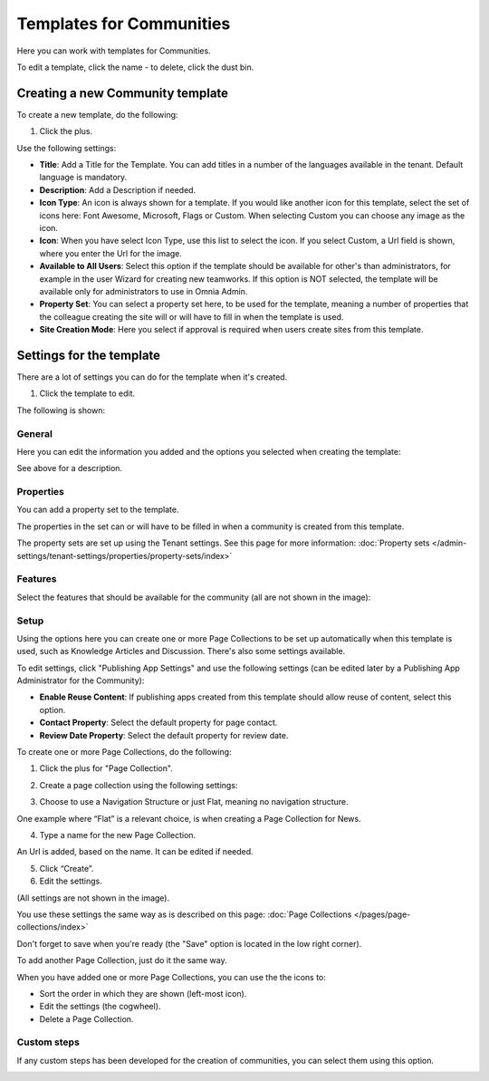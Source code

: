 Templates for Communities
============================

Here  you can work with templates for Communities.

.. image:: communties-templates-new.png

To edit a template, click the name - to delete, click the dust bin.

Creating a new Community template
*************************************
To create a new template, do the following:

1. Click the plus.

.. image:: community-template-click-plus.png

Use the following settings:

.. image:: community-template-settings.png

+ **Title**: Add a Title for the Template. You can add titles in a number of the languages available in the tenant. Default language is mandatory.
+ **Description**: Add a Description if needed. 
+ **Icon Type**: An icon is always shown for a template. If you would like another icon for this template, select the set of icons here: Font Awesome, Microsoft, Flags or Custom. When selecting Custom you can choose any image as the icon.
+ **Icon**: When you have select Icon Type, use this list to select the icon. If you select Custom, a Url field is shown, where you enter the Url for the image.
+ **Available to All Users**: Select this option if the template should be available for other's than administrators, for example in the user Wizard for creating new teamworks. If this option is NOT selected, the template will be available only for administrators to use in Omnia Admin.
+ **Property Set**: You can select a property set here, to be used for the template, meaning a number of properties that the colleague creating the site will or will have to fill in when the template is used.  
+ **Site Creation Mode**: Here you select if approval is required when users create sites from this template. 

Settings for the template
***************************
There are a lot of settings you can do for the template when it's created.

1. Click the template to edit.

The following is shown:

.. image:: community-edit-all.png

General
----------
Here you can edit the information you added and the options you selected when creating the template:

.. image:: community-edit-general.png

See above for a description.

Properties
------------
You can add a property set to the template. 

.. image:: community-edit-properties.png

The properties in the set can or will have to be filled in when a community is created from this template.

The property sets are set up using the Tenant settings. See this page for more information: :doc:`Property sets </admin-settings/tenant-settings/properties/property-sets/index>`

Features
----------
Select the features that should be available for the community (all are not shown in the image):

.. image:: community-edit-features.png

Setup
-------
Using the options here you can create one or more Page Collections to be set up automatically when this template is used, such as Knowledge Articles and Discussion. There's also some settings available.

.. image:: community-edit-setup-new.png

To edit settings, click "Publishing App Settings" and use the following settings (can be edited later by a Publishing App Administrator for the Community):

.. image:: community-edit-setup-settings.png

+ **Enable Reuse Content**: If publishing apps created from this template should allow reuse of content, select this option. 
+ **Contact Property**: Select the default property for page contact.
+ **Review Date Property**: Select the default property for review date.

To create one or more Page Collections, do the following:

1. Click the plus for "Page Collection".

.. image:: community-page-collection.png

2. Create a page collection using the following settings:

.. image:: community-page-collection-settings.png

3. Choose to use a Navigation Structure or just Flat, meaning no navigation structure.

One example where “Flat” is a relevant choice, is when creating a Page Collection for News.

4. Type a name for the new Page Collection.

An Url is added, based on the name. It can be edited if needed.

5. Click “Create”.
6. Edit the settings.

.. image:: community-page-collection-settings-edit.png

(All settings are not shown in the image).

You use these settings the same way as is described on this page: :doc:`Page Collections </pages/page-collections/index>`

Don't forget to save when you're ready (the "Save" option is located in the low right corner).

To add another Page Collection, just do it the same way.

When you have added one or more Page Collections, you can use the the icons to:

.. image:: community-collection-settings-icons.png

+ Sort the order in which they are shown (left-most icon).
+ Edit the settings (the cogwheel).
+ Delete a Page Collection.

Custom steps
---------------
If any custom steps has been developed for the creation of communities, you can select them using this option.

.. image:: community-edit-custom-steps.png
